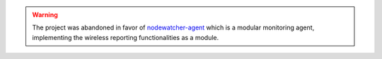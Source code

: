 .. warning::
   The project was abandoned in favor of `nodewatcher-agent`_ which is a modular monitoring agent, implementing the wireless reporting functionalities as a module.

.. _nodewatcher-agent: https://github.com/wlanslovenija/nodewatcher-agent

